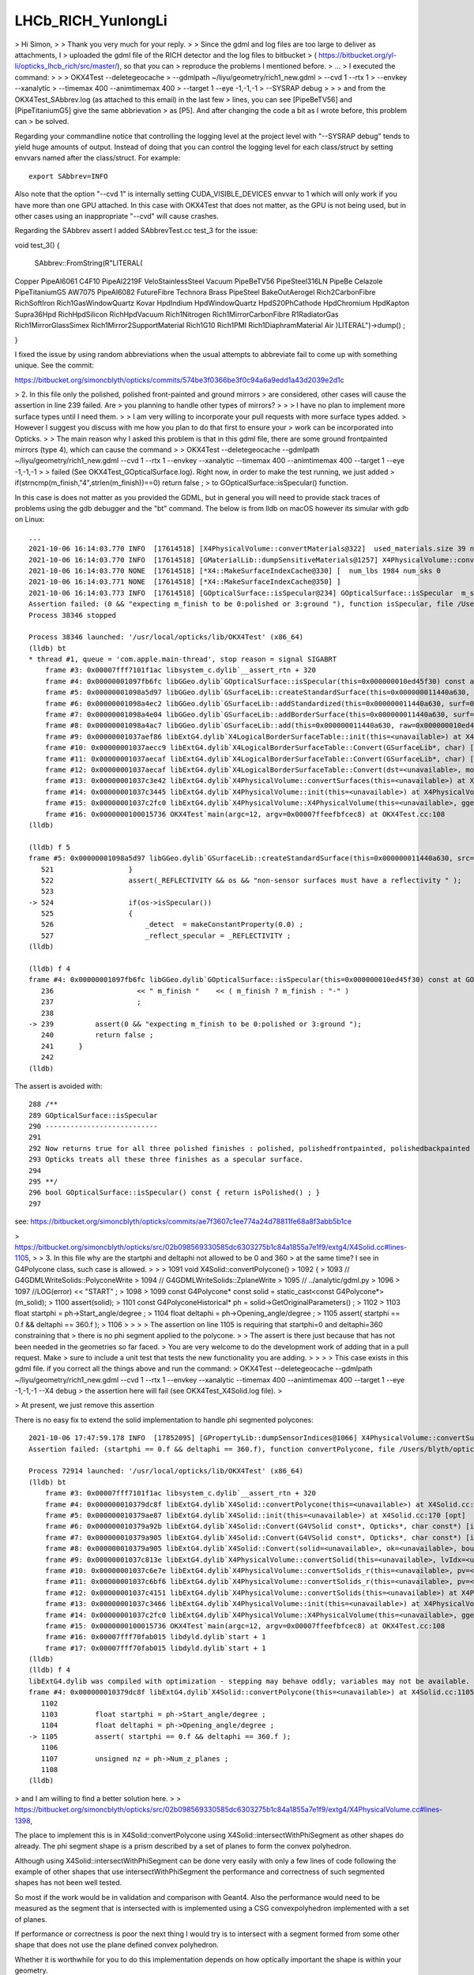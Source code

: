 LHCb_RICH_YunlongLi
======================




> Hi Simon,
>
> Thank you very much for your reply. 
>
> Since the gdml and log files are too large to deliver as attachments, I
> uploaded the gdml file of the RICH detector and the log files to bitbucket
> ( https://bitbucket.org/yl-li/opticks_lhcb_rich/src/master/), so that you can
> reproduce the problems I mentioned before.
> ...
> I executed the command: 
>
>
>     OKX4Test --deletegeocache \
>              --gdmlpath ~/liyu/geometry/rich1_new.gdml \
>              --cvd 1 --rtx 1 \
>              --envkey --xanalytic \
>              --timemax 400 --animtimemax 400 \
>              --target 1 --eye -1,-1,-1 \
>              --SYSRAP debug
>
>
> and from the OKX4Test_SAbbrev.log (as attached to this email) in the last few
> lines, you can see [PipeBeTV56] and [PipeTitaniumG5] give the same abbrievation
> as [P5]. And after changing the code a bit as I wrote before, this problem can
> be solved.


Regarding your commandline notice that controlling the logging level 
at the project level with "--SYSRAP debug" tends to yield huge amounts of output.
Instead of doing that you can control the logging level for each class/struct 
by setting envvars named after the class/struct.  For example::

    export SAbbrev=INFO

Also note that the option "--cvd 1" is internally setting CUDA_VISIBLE_DEVICES envvar 
to 1 which will only work if you have more than one GPU attached.  
In this case with OKX4Test that does not matter, as the GPU is not being used, 
but in other cases using an inappropriate "--cvd" will cause crashes.  

Regarding the SAbbrev assert I added SAbbrevTest.cc test_3 for the issue::

void test_3()
{
     SAbbrev::FromString(R"LITERAL(
Copper
PipeAl6061
C4F10
PipeAl2219F
VeloStainlessSteel
Vacuum
PipeBeTV56
PipeSteel316LN
PipeBe
Celazole
PipeTitaniumG5
AW7075
PipeAl6082
FutureFibre
Technora
Brass
PipeSteel
BakeOutAerogel
Rich2CarbonFibre
RichSoftIron
Rich1GasWindowQuartz
Kovar
HpdIndium
HpdWindowQuartz
HpdS20PhCathode
HpdChromium
HpdKapton
Supra36Hpd
RichHpdSilicon
RichHpdVacuum
Rich1Nitrogen
Rich1MirrorCarbonFibre
R1RadiatorGas
Rich1MirrorGlassSimex
Rich1Mirror2SupportMaterial
Rich1G10
Rich1PMI
Rich1DiaphramMaterial
Air
)LITERAL")->dump() ; 

} 

I fixed the issue by using random abbreviations when the usual attempts 
to abbreviate fail to come up with something unique.  See the commit:

https://bitbucket.org/simoncblyth/opticks/commits/574be3f0366be3f0c94a6a9edd1a43d2039e2d1c




> 2. In this file only the polished, polished front-painted and ground mirrors
> are considered, other cases will cause the assertion in line 239 failed. Are
> you planning to handle other types of mirrors?
>
>
>   I have no plan to implement more surface types until I need them.
>
>   I am very willing to incorporate your pull requests with more surface types added.
>   However I suggest you discuss with me how you plan to do that first to ensure your
>   work can be incorporated into Opticks.
>
> The main reason why I asked this problem is that in this gdml file, there are some ground frontpainted mirrors (type 4), which can cause the command
>
> OKX4Test --deletegeocache --gdmlpath ~/liyu/geometry/rich1_new.gdml --cvd 1 --rtx 1 --envkey --xanalytic --timemax 400 --animtimemax 400 --target 1 --eye -1,-1,-1
>
> failed (See OKX4Test_GOpticalSurface.log). Right now, in order to make the test running, we just added
> if(strncmp(m_finish,"4",strlen(m_finish))==0)  return false ;
> to GOpticalSurface::isSpecular() function.

In this case is does not matter as you provided the GDML, but in general you will need to provide stack traces 
of problems using the gdb debugger and the "bt" command.  The below is from lldb on macOS however its simular with gdb on Linux::

    ...
    2021-10-06 16:14:03.770 INFO  [17614518] [X4PhysicalVolume::convertMaterials@322]  used_materials.size 39 num_material_with_efficiency 0
    2021-10-06 16:14:03.770 INFO  [17614518] [GMaterialLib::dumpSensitiveMaterials@1257] X4PhysicalVolume::convertMaterials num_sensitive_materials 0
    2021-10-06 16:14:03.770 NONE  [17614518] [*X4::MakeSurfaceIndexCache@330] [  num_lbs 1984 num_sks 0
    2021-10-06 16:14:03.771 NONE  [17614518] [*X4::MakeSurfaceIndexCache@350] ]
    2021-10-06 16:14:03.773 INFO  [17614518] [GOpticalSurface::isSpecular@234] GOpticalSurface::isSpecular  m_shortname RichHPDEnvLargeTubeMetalSurface0000x110f3550 m_finish 4
    Assertion failed: (0 && "expecting m_finish to be 0:polished or 3:ground "), function isSpecular, file /Users/blyth/opticks/ggeo/GOpticalSurface.cc, line 239.
    Process 38346 stopped

    Process 38346 launched: '/usr/local/opticks/lib/OKX4Test' (x86_64)
    (lldb) bt
    * thread #1, queue = 'com.apple.main-thread', stop reason = signal SIGABRT
        frame #3: 0x00007fff7101f1ac libsystem_c.dylib`__assert_rtn + 320
        frame #4: 0x00000001097fb6fc libGGeo.dylib`GOpticalSurface::isSpecular(this=0x000000010ed45f30) const at GOpticalSurface.cc:239
        frame #5: 0x00000001098a5d97 libGGeo.dylib`GSurfaceLib::createStandardSurface(this=0x000000011440a630, src=0x000000010ed464c0) at GSurfaceLib.cc:524
        frame #6: 0x00000001098a4ec2 libGGeo.dylib`GSurfaceLib::addStandardized(this=0x000000011440a630, surf=0x000000010ed464c0) at GSurfaceLib.cc:441
        frame #7: 0x00000001098a4e04 libGGeo.dylib`GSurfaceLib::addBorderSurface(this=0x000000011440a630, surf=0x000000010ed464c0, pv1="_dd_Geometry_BeforeMagnetRegion_Rich1_RichHPDMasterLogList_lvRich1HPDMaster000_pvRich1HPDSMaster0000x1120b9d0", pv2="_dd_Geometry_BeforeMagnetRegion_Rich1_RichHPDSMasterLogList_lvRich1HPDSMaster000_pvRichHPDEnvLargeTub0xd090ff0", direct=false) at GSurfaceLib.cc:373
        frame #8: 0x00000001098a4ac7 libGGeo.dylib`GSurfaceLib::add(this=0x000000011440a630, raw=0x000000010ed464c0, implicit=false, direct=false) at GSurfaceLib.cc:346
        frame #9: 0x00000001037aef86 libExtG4.dylib`X4LogicalBorderSurfaceTable::init(this=<unavailable>) at X4LogicalBorderSurfaceTable.cc:128 [opt]
        frame #10: 0x00000001037aecc9 libExtG4.dylib`X4LogicalBorderSurfaceTable::Convert(GSurfaceLib*, char) [inlined] X4LogicalBorderSurfaceTable::X4LogicalBorderSurfaceTable(this=<unavailable>, dst=<unavailable>, mode=<unavailable>) at X4LogicalBorderSurfaceTable.cc:107 [opt]
        frame #11: 0x00000001037aecaf libExtG4.dylib`X4LogicalBorderSurfaceTable::Convert(GSurfaceLib*, char) [inlined] X4LogicalBorderSurfaceTable::X4LogicalBorderSurfaceTable(this=<unavailable>, dst=<unavailable>, mode=<unavailable>) at X4LogicalBorderSurfaceTable.cc:106 [opt]
        frame #12: 0x00000001037aecaf libExtG4.dylib`X4LogicalBorderSurfaceTable::Convert(dst=<unavailable>, mode='\x10') at X4LogicalBorderSurfaceTable.cc:43 [opt]
        frame #13: 0x00000001037c3e42 libExtG4.dylib`X4PhysicalVolume::convertSurfaces(this=<unavailable>) at X4PhysicalVolume.cc:662 [opt]
        frame #14: 0x00000001037c3445 libExtG4.dylib`X4PhysicalVolume::init(this=<unavailable>) at X4PhysicalVolume.cc:201 [opt]
        frame #15: 0x00000001037c2fc0 libExtG4.dylib`X4PhysicalVolume::X4PhysicalVolume(this=<unavailable>, ggeo=<unavailable>, top=<unavailable>) at X4PhysicalVolume.cc:182 [opt]
        frame #16: 0x0000000100015736 OKX4Test`main(argc=12, argv=0x00007ffeefbfcec8) at OKX4Test.cc:108
    (lldb) 

    (lldb) f 5
    frame #5: 0x00000001098a5d97 libGGeo.dylib`GSurfaceLib::createStandardSurface(this=0x000000011440a630, src=0x000000010ed464c0) at GSurfaceLib.cc:524
       521 	            }
       522 	            assert(_REFLECTIVITY && os && "non-sensor surfaces must have a reflectivity " );
       523 	
    -> 524 	            if(os->isSpecular())
       525 	            {
       526 	                _detect  = makeConstantProperty(0.0) ;    
       527 	                _reflect_specular = _REFLECTIVITY ;
    (lldb) 

    (lldb) f 4
    frame #4: 0x00000001097fb6fc libGGeo.dylib`GOpticalSurface::isSpecular(this=0x000000010ed45f30) const at GOpticalSurface.cc:239
       236 	              << " m_finish "    << ( m_finish ? m_finish : "-" ) 
       237 	              ;
       238 	   
    -> 239 	    assert(0 && "expecting m_finish to be 0:polished or 3:ground ");
       240 	    return false ; 
       241 	}
       242 	
    (lldb) 


The assert is avoided with::

    288 /**
    289 GOpticalSurface::isSpecular
    290 ---------------------------
    291 
    292 Now returns true for all three polished finishes : polished, polishedfrontpainted, polishedbackpainted
    293 Opticks treats all these three finishes as a specular surface. 
    294 
    295 **/
    296 bool GOpticalSurface::isSpecular() const { return isPolished() ; }
    297 


see: https://bitbucket.org/simoncblyth/opticks/commits/ae7f3607c1ee774a24d78811fe68a8f3abb5b1ce




> https://bitbucket.org/simoncblyth/opticks/src/02b098569330585dc6303275b1c84a1855a7e1f9/extg4/X4Solid.cc#lines-1105,
>
> 3. In this file why are the startphi and deltaphi not allowed to be 0 and 360
> at the same time? I see in G4Polycone class, such case is allowed.
>
>
>   1091 void X4Solid::convertPolycone()
>   1092 {
>   1093     // G4GDMLWriteSolids::PolyconeWrite
>   1094     // G4GDMLWriteSolids::ZplaneWrite
>   1095     // ../analytic/gdml.py
>   1096
>   1097     //LOG(error) << "START" ;
>   1098
>   1099     const G4Polycone* const solid = static_cast<const G4Polycone*>(m_solid);
>   1100     assert(solid);
>   1101     const G4PolyconeHistorical* ph = solid->GetOriginalParameters() ;
>   1102
>   1103     float startphi = ph->Start_angle/degree ;
>   1104     float deltaphi = ph->Opening_angle/degree ;
>   1105     assert( startphi == 0.f && deltaphi == 360.f );
>   1106
>
>
>
>   The assertion on line 1105 is requiring that startphi=0 and deltaphi=360 constraining that
>   there is no phi segment applied to the polycone.
>
>   The assert is there just because that has not been needed in the geometries so far faced.
>   You are very welcome to do the development work of adding that in a pull request. Make
>   sure to include a unit test that tests the new functionality you are adding.
>
>
>
> This case exists in this gdml file. if you correct all the things above and run the command:
> OKX4Test --deletegeocache --gdmlpath ~/liyu/geometry/rich1_new.gdml --cvd 1 --rtx 1 --envkey --xanalytic --timemax 400 --animtimemax 400 --target 1 --eye -1,-1,-1 --X4 debug
> the assertion here will fail (see OKX4Test_X4Solid.log file).
>

> At present, we just remove this assertion 


There is no easy fix to extend the solid implementation to handle phi segmented polycones::

    2021-10-06 17:47:59.178 INFO  [17852095] [GPropertyLib::dumpSensorIndices@1066] X4PhysicalVolume::convertSurfaces  NumSensorIndices 1 ( 1990  ) 
    Assertion failed: (startphi == 0.f && deltaphi == 360.f), function convertPolycone, file /Users/blyth/opticks/extg4/X4Solid.cc, line 1105.

    Process 72914 launched: '/usr/local/opticks/lib/OKX4Test' (x86_64)
    (lldb) bt
        frame #3: 0x00007fff7101f1ac libsystem_c.dylib`__assert_rtn + 320
        frame #4: 0x000000010379dc8f libExtG4.dylib`X4Solid::convertPolycone(this=<unavailable>) at X4Solid.cc:1105 [opt]
        frame #5: 0x000000010379ae87 libExtG4.dylib`X4Solid::init(this=<unavailable>) at X4Solid.cc:170 [opt]
        frame #6: 0x000000010379a92b libExtG4.dylib`X4Solid::Convert(G4VSolid const*, Opticks*, char const*) [inlined] X4Solid::X4Solid(this=<unavailable>, solid=<unavailable>, ok=<unavailable>, top=<unavailable>) at X4Solid.cc:132 [opt]
        frame #7: 0x000000010379a905 libExtG4.dylib`X4Solid::Convert(G4VSolid const*, Opticks*, char const*) [inlined] X4Solid::X4Solid(this=<unavailable>, solid=<unavailable>, ok=<unavailable>, top=<unavailable>) at X4Solid.cc:131 [opt]
        frame #8: 0x000000010379a905 libExtG4.dylib`X4Solid::Convert(solid=<unavailable>, ok=<unavailable>, boundary=<unavailable>) at X4Solid.cc:95 [opt]
        frame #9: 0x00000001037c813e libExtG4.dylib`X4PhysicalVolume::convertSolid(this=<unavailable>, lvIdx=<unavailable>, soIdx=<unavailable>, solid=<unavailable>, lvname=<unavailable>, balance_deep_tree=<unavailable>) const at X4PhysicalVolume.cc:1087 [opt]
        frame #10: 0x00000001037c6e7e libExtG4.dylib`X4PhysicalVolume::convertSolids_r(this=<unavailable>, pv=<unavailable>, depth=<unavailable>) at X4PhysicalVolume.cc:980 [opt]
        frame #11: 0x00000001037c6bf6 libExtG4.dylib`X4PhysicalVolume::convertSolids_r(this=<unavailable>, pv=<unavailable>, depth=<unavailable>) at X4PhysicalVolume.cc:964 [opt]
        frame #12: 0x00000001037c4151 libExtG4.dylib`X4PhysicalVolume::convertSolids(this=<unavailable>) at X4PhysicalVolume.cc:926 [opt]
        frame #13: 0x00000001037c3466 libExtG4.dylib`X4PhysicalVolume::init(this=<unavailable>) at X4PhysicalVolume.cc:203 [opt]
        frame #14: 0x00000001037c2fc0 libExtG4.dylib`X4PhysicalVolume::X4PhysicalVolume(this=<unavailable>, ggeo=<unavailable>, top=<unavailable>) at X4PhysicalVolume.cc:182 [opt]
        frame #15: 0x0000000100015736 OKX4Test`main(argc=12, argv=0x00007ffeefbfcec8) at OKX4Test.cc:108
        frame #16: 0x00007fff70fab015 libdyld.dylib`start + 1
        frame #17: 0x00007fff70fab015 libdyld.dylib`start + 1
    (lldb) 
    (lldb) f 4
    libExtG4.dylib was compiled with optimization - stepping may behave oddly; variables may not be available.
    frame #4: 0x000000010379dc8f libExtG4.dylib`X4Solid::convertPolycone(this=<unavailable>) at X4Solid.cc:1105 [opt]
       1102	
       1103	    float startphi = ph->Start_angle/degree ;  
       1104	    float deltaphi = ph->Opening_angle/degree ;
    -> 1105	    assert( startphi == 0.f && deltaphi == 360.f ); 
       1106	
       1107	    unsigned nz = ph->Num_z_planes ; 
       1108	
    (lldb) 


> and I am willing to find a better solution here.
>
> https://bitbucket.org/simoncblyth/opticks/src/02b098569330585dc6303275b1c84a1855a7e1f9/extg4/X4PhysicalVolume.cc#lines-1398,


The place to implement this is in X4Solid::convertPolycone
using X4Solid::intersectWithPhiSegment as other shapes do already.
The phi segment shape is a prism described by a set of planes
to form the convex polyhedron. 

Although using X4Solid::intersectWithPhiSegment can be done very easily
with only a few lines of code following the example of other shapes
that use intersectWithPhiSegment the performance and correctness 
of such segmented shapes has not been well tested.  

So most if the work would be in validation and comparison with Geant4. 
Also the performance would need to be measured as the segment that 
is intersected with is implemented using a CSG convexpolyhedron   
implemented with a set of planes. 

If performance or correctness is poor the next thing I would try 
is to intersect with a segment formed from some other shape
that does not use the plane defined convex polyhedron.   

Whether it is worthwhile for you to do this implementation depends on 
how optically important the shape is within your geometry. 


Some complicated solid (lvIdx 74) is hanging the conversion.  Using "export X4Solid=INFO"::

    2021-10-06 20:26:38.199 INFO  [18037644] [X4Solid::init@199] ]
    2021-10-06 20:26:38.199 INFO  [18037644] [*X4Solid::Convert@116] ]
    2021-10-06 20:26:38.206 INFO  [18037644] [X4Solid::Banner@80]  lvIdx    74 soIdx    74 soname UX85-2-CollarAttMainSub0xdca8d50 lvname _dd_Geometry_MagnetRegion_PipeSupportsInMagnet_lvUX852CollarAtt0xdca8f80
    2021-10-06 20:26:38.206 INFO  [18037644] [*X4Solid::Convert@104] [ convert UX85-2-CollarAttMainSub0xdca8d50
    2021-10-06 20:26:38.206 INFO  [18037644] [X4Solid::init@163] [ X4SolidBase identifier a entityType                    3 entityName   G4SubtractionSolid name         UX85-2-CollarAttMainSub0xdca8d50 root 0x0
    2021-10-06 20:26:38.206 INFO  [18037644] [X4Solid::convertBooleanSolid@300]  _operator 3 CSG::Name difference
    2021-10-06 20:26:38.206 INFO  [18037644] [X4Solid::init@163] [ X4SolidBase identifier b entityType                    3 entityName   G4SubtractionSolid name UX85-2-CollarAttMain-Child_For_UX85-2-CollarAttMainSub0xdca89e0 root 0x0
    2021-10-06 20:26:38.206 INFO  [18037644] [X4Solid::convertBooleanSolid@300]  _operator 3 CSG::Name difference
    2021-10-06 20:26:38.206 INFO  [18037644] [X4Solid::init@163] [ X4SolidBase identifier c entityType                    3 entityName   G4SubtractionSolid name UX85-2-CollarAttMain-Child_For_UX85-2-CollarAttMainSub0xdca8670 root 0x0
    2021-10-06 20:26:38.206 INFO  [18037644] [X4Solid::convertBooleanSolid@300]  _operator 3 CSG::Name difference
    2021-10-06 20:26:38.206 INFO  [18037644] [X4Solid::init@163] [ X4SolidBase identifier d entityType                    3 entityName   G4SubtractionSolid name UX85-2-CollarAttMain-Child_For_UX85-2-CollarAttMainSub0xdca8300 root 0x0
    2021-10-06 20:26:38.206 INFO  [18037644] [X4Solid::convertBooleanSolid@300]  _operator 3 CSG::Name difference
    2021-10-06 20:26:38.206 INFO  [18037644] [X4Solid::init@163] [ X4SolidBase identifier e entityType                    3 entityName   G4SubtractionSolid name UX85-2-CollarAttMain-Child_For_UX85-2-CollarAttMainSub0xdca7f90 root 0x0
    2021-10-06 20:26:38.206 INFO  [18037644] [X4Solid::convertBooleanSolid@300]  _operator 3 CSG::Name difference
    2021-10-06 20:26:38.206 INFO  [18037644] [X4Solid::init@163] [ X4SolidBase identifier f entityType                    3 entityName   G4SubtractionSolid name UX85-2-CollarAttMain-Child_For_UX85-2-CollarAttMainSub0xdca7c20 root 0x0
    2021-10-06 20:26:38.206 INFO  [18037644] [X4Solid::convertBooleanSolid@300]  _operator 3 CSG::Name difference
    2021-10-06 20:26:38.206 INFO  [18037644] [X4Solid::init@163] [ X4SolidBase identifier g entityType                    3 entityName   G4SubtractionSolid name UX85-2-CollarAttMain-Child_For_UX85-2-CollarAttMainSub0xdca7940 root 0x0
    2021-10-06 20:26:38.206 INFO  [18037644] [X4Solid::convertBooleanSolid@300]  _operator 3 CSG::Name difference
    2021-10-06 20:26:38.206 INFO  [18037644] [X4Solid::init@163] [ X4SolidBase identifier h entityType                    3 entityName   G4SubtractionSolid name UX85-2-CollarAttMain-Child_For_UX85-2-CollarAttMainSub0xdca7660 root 0x0
    2021-10-06 20:26:38.206 INFO  [18037644] [X4Solid::convertBooleanSolid@300]  _operator 3 CSG::Name difference
    2021-10-06 20:26:38.206 INFO  [18037644] [X4Solid::init@163] [ X4SolidBase identifier i entityType                    5 entityName                G4Box name            UX85-2-CollarAttMain0xdca2120 root 0x0
    2021-10-06 20:26:38.206 INFO  [18037644] [X4Solid::init@199] ]
    2021-10-06 20:26:38.206 INFO  [18037644] [X4Solid::init@163] [ X4SolidBase identifier j entityType                    0 entityName     G4DisplacedSolid name                                  placedB root 0x0
    2021-10-06 20:26:38.206 INFO  [18037644] [X4Solid::init@163] [ X4SolidBase identifier k entityType                    5 entityName                G4Box name        UX85-2-CollarAttMainSub10xdca7510 root 0x0
    2021-10-06 20:26:38.206 INFO  [18037644] [X4Solid::init@199] ]
    2021-10-06 20:26:38.206 INFO  [18037644] [X4Solid::init@199] ]
    2021-10-06 20:26:38.207 INFO  [18037644] [X4Solid::init@199] ]
    2021-10-06 20:26:38.207 INFO  [18037644] [X4Solid::init@163] [ X4SolidBase identifier l entityType                    0 entityName     G4DisplacedSolid name                                  placedB root 0x0
    2021-10-06 20:26:38.207 INFO  [18037644] [X4Solid::init@163] [ X4SolidBase identifier m entityType                    5 entityName                G4Box name        UX85-2-CollarAttMainSub20xdca7890 root 0x0
    2021-10-06 20:26:38.207 INFO  [18037644] [X4Solid::init@199] ]
    2021-10-06 20:26:38.207 INFO  [18037644] [X4Solid::init@199] ]
    2021-10-06 20:26:38.207 INFO  [18037644] [X4Solid::init@199] ]
    2021-10-06 20:26:38.207 INFO  [18037644] [X4Solid::init@163] [ X4SolidBase identifier n entityType                    0 entityName     G4DisplacedSolid name                                  placedB root 0x0
    2021-10-06 20:26:38.207 INFO  [18037644] [X4Solid::init@163] [ X4SolidBase identifier o entityType                    5 entityName                G4Box name        UX85-2-CollarAttMainSub30xdca7b70 root 0x0
    2021-10-06 20:26:38.207 INFO  [18037644] [X4Solid::init@199] ]
    2021-10-06 20:26:38.207 INFO  [18037644] [X4Solid::init@199] ]
    2021-10-06 20:26:38.207 INFO  [18037644] [X4Solid::init@199] ]
    2021-10-06 20:26:38.207 INFO  [18037644] [X4Solid::init@163] [ X4SolidBase identifier p entityType                    0 entityName     G4DisplacedSolid name                                  placedB root 0x0
    2021-10-06 20:26:38.207 INFO  [18037644] [X4Solid::init@163] [ X4SolidBase identifier q entityType                   25 entityName               G4Tubs name      UX85-2-CollarAttMain-Hole10xdca7e50 root 0x0
    2021-10-06 20:26:38.207 INFO  [18037644] [X4Solid::init@199] ]
    2021-10-06 20:26:38.207 INFO  [18037644] [X4Solid::init@199] ]
    2021-10-06 20:26:38.207 INFO  [18037644] [X4Solid::init@199] ]
    2021-10-06 20:26:38.207 INFO  [18037644] [X4Solid::init@163] [ X4SolidBase identifier r entityType                    0 entityName     G4DisplacedSolid name                                  placedB root 0x0
    2021-10-06 20:26:38.207 INFO  [18037644] [X4Solid::init@163] [ X4SolidBase identifier s entityType                   25 entityName               G4Tubs name      UX85-2-CollarAttMain-Hole20xdca81c0 root 0x0
    2021-10-06 20:26:38.207 INFO  [18037644] [X4Solid::init@199] ]
    2021-10-06 20:26:38.208 INFO  [18037644] [X4Solid::init@199] ]
    2021-10-06 20:26:38.208 INFO  [18037644] [X4Solid::init@199] ]
    2021-10-06 20:26:38.208 INFO  [18037644] [X4Solid::init@163] [ X4SolidBase identifier t entityType                    0 entityName     G4DisplacedSolid name                                  placedB root 0x0
    2021-10-06 20:26:38.208 INFO  [18037644] [X4Solid::init@163] [ X4SolidBase identifier u entityType                   25 entityName               G4Tubs name UX85-2-CollarAttMain-RoundEdge10xdca8530 root 0x0
    2021-10-06 20:26:38.208 ERROR [18037644] [*X4Solid::intersectWithPhiSegment@736]  special cased startPhi == 0.f && deltaPhi == 180.f 
    2021-10-06 20:26:38.208 INFO  [18037644] [X4Solid::init@199] ]
    2021-10-06 20:26:38.208 INFO  [18037644] [X4Solid::init@199] ]
    2021-10-06 20:26:38.208 INFO  [18037644] [X4Solid::init@199] ]
    2021-10-06 20:26:38.208 INFO  [18037644] [X4Solid::init@163] [ X4SolidBase identifier v entityType                    0 entityName     G4DisplacedSolid name                                  placedB root 0x0
    2021-10-06 20:26:38.208 INFO  [18037644] [X4Solid::init@163] [ X4SolidBase identifier w entityType                   25 entityName               G4Tubs name UX85-2-CollarAttMain-RoundEdge20xdca88a0 root 0x0
    2021-10-06 20:26:38.208 INFO  [18037644] [X4Solid::init@199] ]
    2021-10-06 20:26:38.208 INFO  [18037644] [X4Solid::init@199] ]
    2021-10-06 20:26:38.208 INFO  [18037644] [X4Solid::init@199] ]
    2021-10-06 20:26:38.208 INFO  [18037644] [X4Solid::init@163] [ X4SolidBase identifier x entityType                    0 entityName     G4DisplacedSolid name                                  placedB root 0x0
    2021-10-06 20:26:38.208 INFO  [18037644] [X4Solid::init@163] [ X4SolidBase identifier y entityType                   25 entityName               G4Tubs name UX85-2-CollarAttMain-RoundEdge2b0xdca8c10 root 0x0
    2021-10-06 20:26:38.208 INFO  [18037644] [X4Solid::init@199] ]
    2021-10-06 20:26:38.208 INFO  [18037644] [X4Solid::init@199] ]
    2021-10-06 20:26:38.208 INFO  [18037644] [X4Solid::init@199] ]
    2021-10-06 20:26:38.209 INFO  [18037644] [*X4Solid::Convert@116] ]
    2021-10-06 20:26:38.209 FATAL [18037644] [*NTreeBalance<nnode>::create_balanced@101] balancing trees of this structure not implemented
    ^C^C^C^C^CProcess 84649 stopped
    * thread #1, queue = 'com.apple.main-thread', stop reason = signal SIGKILL
        frame #0: 0x000000010a208b67 libNPY.dylib`glm::vec<4, float, (glm::qualifier)0>& glm::vec<4, float, (this=0x00007ffeefbf96a0, v=0x00007ffeefbf9750)0>::operator*=<float>(glm::vec<4, float, (glm::qualifier)0> const&) at type_vec4.inl:597
       594 		template<typename U>
       595 		GLM_FUNC_QUALIFIER GLM_CONSTEXPR vec<4, T, Q> & vec<4, T, Q>::operator*=(vec<4, U, Q> const& v)
       596 		{
    -> 597 			return (*this = detail::compute_vec4_mul<T, Q, detail::is_aligned<Q>::value>::call(*this, vec<4, T, Q>(v)));
       598 		}
       599 	
       600 		template<typename T, qualifier Q>
    Target 0: (OKX4Test) stopped.

    Process 84649 launched: '/usr/local/opticks/lib/OKX4Test' (x86_64)
    (lldb) 
    error: No auto repeat.
    (lldb) bt
    * thread #1, queue = 'com.apple.main-thread', stop reason = signal SIGKILL
      * frame #0: 0x000000010a208b67 libNPY.dylib`glm::vec<4, float, (glm::qualifier)0>& glm::vec<4, float, (this=0x00007ffeefbf96a0, v=0x00007ffeefbf9750)0>::operator*=<float>(glm::vec<4, float, (glm::qualifier)0> const&) at type_vec4.inl:597
        frame #1: 0x000000010a208a90 libNPY.dylib`glm::vec<4, float, (glm::qualifier)0> glm::operator*<float, (v1=0x0000000117576d44, v2=0x00007ffeefbf9750)0>(glm::vec<4, float, (glm::qualifier)0> const&, glm::vec<4, float, (glm::qualifier)0> const&) at type_vec4.inl:890
        frame #2: 0x000000010a0c51f0 libNPY.dylib`glm::mat<4, 4, float, (glm::qualifier)0>::col_type glm::operator*<float, (m=0x0000000117576d14, v=0x00007ffeefbf9858)0>(glm::mat<4, 4, float, (glm::qualifier)0> const&, glm::mat<4, 4, float, (glm::qualifier)0>::row_type const&) at type_mat4x4.inl:569
        frame #3: 0x000000010a345b80 libNPY.dylib`ncylinder::operator(this=0x00000001175767b0, x_=10.1814461, y_=-11.9151802, z_=3.02999997)(float, float, float) const at NCylinder.cpp:74
        frame #4: 0x000000010a2e1f63 libNPY.dylib`ndifference::operator(this=0x0000000117575f90, x=10.1814461, y=-11.9151802, z=3.02999997)(float, float, float) const at NNode.cpp:1152
        frame #5: 0x000000010a2e1e3c libNPY.dylib`nintersection::operator(this=0x0000000117576b90, x=10.1814461, y=-11.9151802, z=3.02999997)(float, float, float) const at NNode.cpp:1144
        frame #6: 0x000000010a2e1e63 libNPY.dylib`nintersection::operator(this=0x000000011941cde8, x=10.1814461, y=-11.9151802, z=3.02999997)(float, float, float) const at NNode.cpp:1145
        frame #7: 0x000000010a2f47e2 libNPY.dylib`float std::__1::__invoke_void_return_wrapper<float>::__call<nintersection&, float, float, float>(nintersection&&&, float&&, float&&, float&&) [inlined] decltype(__f=0x000000011941cde8, __args=0x00007ffeefbf9a6c, __args=0x00007ffeefbf9a68, __args=0x00007ffeefbf9a64)(std::__1::forward<float, float, float>(fp0))) std::__1::__invoke<nintersection&, float, float, float>(nintersection&&&, float&&, float&&, float&&) at type_traits:4291
        frame #8: 0x000000010a2f479b libNPY.dylib`float std::__1::__invoke_void_return_wrapper<float>::__call<nintersection&, float, float, float>(__args=0x000000011941cde8, __args=0x00007ffeefbf9a6c, __args=0x00007ffeefbf9a68, __args=0x00007ffeefbf9a64) at __functional_base:328
        frame #9: 0x000000010a2f4599 libNPY.dylib`std::__1::__function::__func<nintersection, std::__1::allocator<nintersection>, float (float, float, float)>::operator(this=0x000000011941cde0, __arg=0x00007ffeefbf9a6c, __arg=0x00007ffeefbf9a68, __arg=0x00007ffeefbf9a64)(float&&, float&&, float&&) at functional:1552
        frame #10: 0x000000010a32058f libNPY.dylib`std::__1::function<float (float, float, float)>::operator(this=0x000000011941cde0, __arg=10.1814461, __arg=-11.9151802, __arg=3.02999997)(float, float, float) const at functional:1903
        frame #11: 0x000000010a31e84b libNPY.dylib`NNodePoints::selectBySDF(this=0x000000011757b2d0, prim=0x000000011941be10, prim_idx=10, pointmask=2) at NNodePoints.cpp:271
        frame #12: 0x000000010a31db25 libNPY.dylib`NNodePoints::collectCompositePoints(this=0x000000011757b2d0, level=9, margin=0, pointmask=2) at NNodePoints.cpp:207
        frame #13: 0x000000010a31cac0 libNPY.dylib`NNodePoints::collect_surface_points(this=0x000000011757b2d0) at NNodePoints.cpp:155
        frame #14: 0x000000010a3b519f libNPY.dylib`NCSG::collect_surface_points(this=0x0000000117577b20) at NCSG.cpp:1170
        frame #15: 0x000000010a3b40ce libNPY.dylib`NCSG::postchange(this=0x0000000117577b20) at NCSG.cpp:204
        frame #16: 0x000000010a3b457b libNPY.dylib`NCSG::Adopt(root=0x00000001175770d0, config=0x0000000000000000, soIdx=74, lvIdx=74) at NCSG.cpp:173
        frame #17: 0x00000001037c80b4 libExtG4.dylib`X4PhysicalVolume::convertSolid(this=<unavailable>, lvIdx=<unavailable>, soIdx=<unavailable>, solid=<unavailable>, lvname=<unavailable>, balance_deep_tree=<unavailable>) const at X4PhysicalVolume.cc:1094 [opt]
        frame #18: 0x00000001037c6d7e libExtG4.dylib`X4PhysicalVolume::convertSolids_r(this=<unavailable>, pv=<unavailable>, depth=<unavailable>) at X4PhysicalVolume.cc:980 [opt]
        frame #19: 0x00000001037c6af6 libExtG4.dylib`X4PhysicalVolume::convertSolids_r(this=<unavailable>, pv=<unavailable>, depth=<unavailable>) at X4PhysicalVolume.cc:964 [opt]
        frame #20: 0x00000001037c4051 libExtG4.dylib`X4PhysicalVolume::convertSolids(this=<unavailable>) at X4PhysicalVolume.cc:926 [opt]
        frame #21: 0x00000001037c3366 libExtG4.dylib`X4PhysicalVolume::init(this=<unavailable>) at X4PhysicalVolume.cc:203 [opt]
        frame #22: 0x00000001037c2ec0 libExtG4.dylib`X4PhysicalVolume::X4PhysicalVolume(this=<unavailable>, ggeo=<unavailable>, top=<unavailable>) at X4PhysicalVolume.cc:182 [opt]
        frame #23: 0x0000000100015736 OKX4Test`main(argc=12, argv=0x00007ffeefbfce38) at OKX4Test.cc:108
        frame #24: 0x00007fff70fab015 libdyld.dylib`start + 1
        frame #25: 0x00007fff70fab015 libdyld.dylib`start + 1
    (lldb) 



    (lldb) bt
    * thread #1, queue = 'com.apple.main-thread', stop reason = signal SIGKILL
      * frame #0: 0x000000010a209aa9 libNPY.dylib`glm::vec<4, float, (glm::qualifier)0> glm::operator*<float, (v1=0x0000000118094a24, v2=0x00007ffeefbf9690)0>(glm::vec<4, float, (glm::qualifier)0> const&, glm::vec<4, float, (glm::qualifier)0> const&) at type_vec4.inl:890
        frame #1: 0x000000010a0c6106 libNPY.dylib`glm::mat<4, 4, float, (glm::qualifier)0>::col_type glm::operator*<float, (m=0x0000000118094a24, v=0x00007ffeefbf97b8)0>(glm::mat<4, 4, float, (glm::qualifier)0> const&, glm::mat<4, 4, float, (glm::qualifier)0>::row_type const&) at type_mat4x4.inl:563
        frame #2: 0x000000010a3422a9 libNPY.dylib`nbox::sdf_(this=0x000000011808f550, pos=0x00007ffeefbf9800, triple=0x00000001180949e0)0> const&, nmat4triple const*) const at NBox.cpp:85
        frame #3: 0x000000010a342242 libNPY.dylib`nbox::operator(this=0x000000011808f550, x_=-122.745415, y_=43.5319595, z_=-3.38671875)(float, float, float) const at NBox.cpp:52
        frame #4: 0x000000010a2e2f3c libNPY.dylib`ndifference::operator(this=0x000000011808feb0, x=-122.745415, y=43.5319595, z=-3.38671875)(float, float, float) const at NNode.cpp:1151
        frame #5: 0x000000010a2e2f3c libNPY.dylib`ndifference::operator(this=0x0000000118090520, x=-122.745415, y=43.5319595, z=-3.38671875)(float, float, float) const at NNode.cpp:1151
        frame #6: 0x000000010a2e2f3c libNPY.dylib`ndifference::operator(this=0x0000000118091430, x=-122.745415, y=43.5319595, z=-3.38671875)(float, float, float) const at NNode.cpp:1151
        frame #7: 0x000000010a2e2f3c libNPY.dylib`ndifference::operator(this=0x0000000118091eb0, x=-122.745415, y=43.5319595, z=-3.38671875)(float, float, float) const at NNode.cpp:1151
        frame #8: 0x000000010a2e2f3c libNPY.dylib`ndifference::operator(this=0x0000000118092f10, x=-122.745415, y=43.5319595, z=-3.38671875)(float, float, float) const at NNode.cpp:1151
        frame #9: 0x000000010a2e2e3c libNPY.dylib`nintersection::operator(this=0x0000000119c03008, x=-122.745415, y=43.5319595, z=-3.38671875)(float, float, float) const at NNode.cpp:1144
        frame #10: 0x000000010a2f57e2 libNPY.dylib`float std::__1::__invoke_void_return_wrapper<float>::__call<nintersection&, float, float, float>(nintersection&&&, float&&, float&&, float&&) [inlined] decltype(__f=0x0000000119c03008, __args=0x00007ffeefbf9acc, __args=0x00007ffeefbf9ac8, __args=0x00007ffeefbf9ac4)(std::__1::forward<float, float, float>(fp0))) std::__1::__invoke<nintersection&, float, float, float>(nintersection&&&, float&&, float&&, float&&) at type_traits:4291
        frame #11: 0x000000010a2f579b libNPY.dylib`float std::__1::__invoke_void_return_wrapper<float>::__call<nintersection&, float, float, float>(__args=0x0000000119c03008, __args=0x00007ffeefbf9acc, __args=0x00007ffeefbf9ac8, __args=0x00007ffeefbf9ac4) at __functional_base:328
        frame #12: 0x000000010a2f5599 libNPY.dylib`std::__1::__function::__func<nintersection, std::__1::allocator<nintersection>, float (float, float, float)>::operator(this=0x0000000119c03000, __arg=0x00007ffeefbf9acc, __arg=0x00007ffeefbf9ac8, __arg=0x00007ffeefbf9ac4)(float&&, float&&, float&&) at functional:1552
        frame #13: 0x000000010a32158f libNPY.dylib`std::__1::function<float (float, float, float)>::operator(this=0x0000000119c03000, __arg=-122.745415, __arg=43.5319595, __arg=-3.38671875)(float, float, float) const at functional:1903
        frame #14: 0x000000010a31f84b libNPY.dylib`NNodePoints::selectBySDF(this=0x0000000118097b40, prim=0x000000011808fab0, prim_idx=1, pointmask=2) at NNodePoints.cpp:271
        frame #15: 0x000000010a31eb25 libNPY.dylib`NNodePoints::collectCompositePoints(this=0x0000000118097b40, level=9, margin=0, pointmask=2) at NNodePoints.cpp:207
        frame #16: 0x000000010a31dac0 libNPY.dylib`NNodePoints::collect_surface_points(this=0x0000000118097b40) at NNodePoints.cpp:155
        frame #17: 0x000000010a3b619f libNPY.dylib`NCSG::collect_surface_points(this=0x00000001180943a0) at NCSG.cpp:1170
        frame #18: 0x000000010a3b50ce libNPY.dylib`NCSG::postchange(this=0x00000001180943a0) at NCSG.cpp:204
        frame #19: 0x000000010a3b557b libNPY.dylib`NCSG::Adopt(root=0x0000000118094190, config=0x0000000000000000, soIdx=94, lvIdx=94) at NCSG.cpp:173
        frame #20: 0x00000001037c808a libExtG4.dylib`X4PhysicalVolume::convertSolid(this=<unavailable>, lvIdx=<unavailable>, soIdx=<unavailable>, solid=<unavailable>, lvname=<unavailable>, balance_deep_tree=<unavailable>) const at X4PhysicalVolume.cc:1098 [opt]
        frame #21: 0x00000001037c6c4e libExtG4.dylib`X4PhysicalVolume::convertSolids_r(this=<unavailable>, pv=<unavailable>, depth=<unavailable>) at X4PhysicalVolume.cc:980 [opt]
        frame #22: 0x00000001037c69c6 libExtG4.dylib`X4PhysicalVolume::convertSolids_r(this=<unavailable>, pv=<unavailable>, depth=<unavailable>) at X4PhysicalVolume.cc:964 [opt]
        frame #23: 0x00000001037c3f21 libExtG4.dylib`X4PhysicalVolume::convertSolids(this=<unavailable>) at X4PhysicalVolume.cc:926 [opt]
        frame #24: 0x00000001037c3236 libExtG4.dylib`X4PhysicalVolume::init(this=<unavailable>) at X4PhysicalVolume.cc:203 [opt]
        frame #25: 0x00000001037c2d90 libExtG4.dylib`X4PhysicalVolume::X4PhysicalVolume(this=<unavailable>, ggeo=<unavailable>, top=<unavailable>) at X4PhysicalVolume.cc:182 [opt]
        frame #26: 0x0000000100015736 OKX4Test`main(argc=6, argv=0x00007ffeefbfce90) at OKX4Test.cc:108
        frame #27: 0x00007fff70fab015 libdyld.dylib`start + 1
    (lldb) 




    2021-10-06 20:59:24.040 INFO  [18087330] [X4Solid::Banner@80]  lvIdx   867 soIdx   867 soname Rich1MasterWithSubtract0xcf514d0 lvname _dd_Geometry_BeforeMagnetRegion_Rich1_lvRich1Master0xcf516c0
    2021-10-06 20:59:24.040 INFO  [18087330] [*X4Solid::Convert@104] [ convert Rich1MasterWithSubtract0xcf514d0
    2021-10-06 20:59:24.040 INFO  [18087330] [X4Solid::init@163] [ X4SolidBase identifier a entityType                    3 entityName   G4SubtractionSolid name         Rich1MasterWithSubtract0xcf514d0 root 0x0
    ...
    2021-10-06 20:59:24.041 INFO  [18087330] [*X4Solid::Convert@116] ]
    2021-10-06 20:59:24.041 FATAL [18087330] [nnode::get_primitive_bbox@1060] Need to add upcasting for type: 0 name zero
    Assertion failed: (0), function get_primitive_bbox, file /Users/blyth/opticks/npy/NNode.cpp, line 1061.

    (lldb) bt
    * thread #1, queue = 'com.apple.main-thread', stop reason = signal SIGABRT
      * frame #0: 0x00007fff710fbb66 libsystem_kernel.dylib`__pthread_kill + 10
        frame #1: 0x00007fff712c6080 libsystem_pthread.dylib`pthread_kill + 333
        frame #2: 0x00007fff710571ae libsystem_c.dylib`abort + 127
        frame #3: 0x00007fff7101f1ac libsystem_c.dylib`__assert_rtn + 320
        frame #4: 0x000000010a2e285b libNPY.dylib`nnode::get_primitive_bbox(this=0x00000001350c7d20, bb=0x00007ffeefbfa340) const at NNode.cpp:1061
        frame #5: 0x000000010a2e2bb3 libNPY.dylib`nnode::bbox(this=0x00000001350c7d20) const at NNode.cpp:1099
        frame #6: 0x000000010a32ab6d libNPY.dylib`NNodeNudger::update_prim_bb(this=0x00000001350c80b0) at NNodeNudger.cpp:105
        frame #7: 0x000000010a32a208 libNPY.dylib`NNodeNudger::init(this=0x00000001350c80b0) at NNodeNudger.cpp:82
        frame #8: 0x000000010a329d36 libNPY.dylib`NNodeNudger::NNodeNudger(this=0x00000001350c80b0, root_=0x00000001350c7320, epsilon_=0.00000999999974, (null)=0) at NNodeNudger.cpp:67
        frame #9: 0x000000010a32a57d libNPY.dylib`NNodeNudger::NNodeNudger(this=0x00000001350c80b0, root_=0x00000001350c7320, epsilon_=0.00000999999974, (null)=0) at NNodeNudger.cpp:65
        frame #10: 0x000000010a3b6bcf libNPY.dylib`NCSG::make_nudger(this=0x00000001350c8000, msg="Adopt root ctor") const at NCSG.cpp:1412
        frame #11: 0x000000010a3b64e7 libNPY.dylib`NCSG::NCSG(this=0x00000001350c8000, root=0x00000001350c7320) at NCSG.cpp:282
        frame #12: 0x000000010a3b55fd libNPY.dylib`NCSG::NCSG(this=0x00000001350c8000, root=0x00000001350c7320) at NCSG.cpp:297
        frame #13: 0x000000010a3b551f libNPY.dylib`NCSG::Adopt(root=0x00000001350c7320, config=0x0000000000000000, soIdx=867, lvIdx=867) at NCSG.cpp:166
        frame #14: 0x00000001037c808a libExtG4.dylib`X4PhysicalVolume::convertSolid(this=<unavailable>, lvIdx=<unavailable>, soIdx=<unavailable>, solid=<unavailable>, lvname=<unavailable>, balance_deep_tree=<unavailable>) const at X4PhysicalVolume.cc:1098 [opt]
        frame #15: 0x00000001037c6c4e libExtG4.dylib`X4PhysicalVolume::convertSolids_r(this=<unavailable>, pv=<unavailable>, depth=<unavailable>) at X4PhysicalVolume.cc:980 [opt]
        frame #16: 0x00000001037c69c6 libExtG4.dylib`X4PhysicalVolume::convertSolids_r(this=<unavailable>, pv=<unavailable>, depth=<unavailable>) at X4PhysicalVolume.cc:964 [opt]
        frame #17: 0x00000001037c3f21 libExtG4.dylib`X4PhysicalVolume::convertSolids(this=<unavailable>) at X4PhysicalVolume.cc:926 [opt]
        frame #18: 0x00000001037c3236 libExtG4.dylib`X4PhysicalVolume::init(this=<unavailable>) at X4PhysicalVolume.cc:203 [opt]
        frame #19: 0x00000001037c2d90 libExtG4.dylib`X4PhysicalVolume::X4PhysicalVolume(this=<unavailable>, ggeo=<unavailable>, top=<unavailable>) at X4PhysicalVolume.cc:182 [opt]
        frame #20: 0x0000000100015736 OKX4Test`main(argc=6, argv=0x00007ffeefbfce88) at OKX4Test.cc:108
        frame #21: 0x00007fff70fab015 libdyld.dylib`start + 1
        frame #22: 0x00007fff70fab015 libdyld.dylib`start + 1
    (lldb) 



2021-10-06 20:54:46.195 INFO  [18081422] [*X4Solid::Convert@116] ]
2021-10-06 20:54:46.198 INFO  [18081422] [X4Solid::Banner@80]  lvIdx    90 soIdx    90 soname UX85-3-BigRingQuarter-Sub0xdcefce0 lvname _dd_Geometry_MagnetRegion_PipeSupportsInMagnet_lvUX853BigRingQuarter0xdceff10
2021-10-06 20:54:46.198 INFO  [18081422] [*X4Solid::Convert@104] [ convert UX85-3-BigRingQuarter-Sub0xdcefce0
2021-10-06 20:54:46.198 INFO  [18081422] [X4Solid::init@163] [ X4SolidBase identifier a entityType                



Add "--x4balanceskip" option

>
> 4. In this file the names of the inner material and outer material are
> extracted and then used in line 1524, 1530, 1536 for GBndLib->addBoundary
> function.  In extg4/X4PhysicalVolume.cc, omat and imat are directly extracted
> from logical volumes, and may follow this style "_dd_Materials_Air",
> "_dd_Materials_Vacuum" But in GBndLib::add function, omat and imat are
> extracted from GMaterialLib according to their indexes, and follow this style
> "Air", "Vacuum".  Such difference can cause an assertion failed.
>
>
>   The geometries I work with currently do not have prefixes such as "/dd/Material/"
>   on material names, so there could well be a missing X4::BaseName or equivalent somewhere ?
>   However the way you reported the issue makes me unsure of what the issue is !
>
> Sorry if my description confuses you. You can refer to OKX4Test_GBndLIb.log file, which are generated by this command
> OKX4Test --deletegeocache --gdmlpath ~/liyu/geometry/rich1_new.gdml --cvd 1 --rtx 1 --envkey --xanalytic --timemax 400 --animtimemax 400 --target 1 --eye -1,-1,-1 --X4 debug.
> In line 126191, you can see the names of omat and imat with prefixed as "_dd_Materials".
> 
> Let's see if you can reproduce these problems and then we can deal with others.
>
> Thank you very much for your help and patience.
>
> Best wishes,
> 
> Yunlong
>
>













Hi Yunlong, 

> I hope all is well with you. 

Thanks, I'm well. I hope all is well with you too. 

> From our recent studies about Opticks using LHCb RICH detector and other
> simplied geometries, we found some issues and would like to seek for your help.
> Sorry I don't put these issues on groups.io, because they are related to
> different topics.
>
> https://bitbucket.org/simoncblyth/opticks/src/48b41f66c8b0c821e9458e36568d9daf4350bf29/sysrap/SAbbrev.cc#lines-44, 
> 
> 1. In this file it gives the abbreviations of material names which are used by
> GPropertyLib.  But if names are, i.e, "PipeSteel" and “PipeStainlessSteel”,
> which give the same abbreviations, the assertion in line 106 will fail.


See my update to the test sysrap/tests/SAbbrevTest.cc:test_2, that shows that different abbreviations 
are obtained and there is no assert.::

    sysrap/tests/SAbbrevTest.cc:test_2

    111 void test_2()
    112 {
    113     LOG(info);
    114     std::vector<std::string> ss = {
    115         "PipeSteel",
    116         "PipeStainlessSteel"
    117     };
    118     SAbbrev ab(ss);
    119     ab.dump();
    120 }

Running that test::

    SAbbrevTest 

    2021-09-30 19:56:16.207 INFO  [12432035] [test_2@113] 
                         PipeSteel : PS
                PipeStainlessSteel : Pl


I guess your set of material names has a problem but your idea of what the problem is, 
is not correct. 

The best way to investigate and report issues is to add a test to the unit test 
for the relevant class that captures the issue that you are seeing.

Runnable code provides a much more precise, effective and faster way to communicate issues than words. 
Also it is the best way to investigate issues.
 
When I can see the actual problem you are facing via a failing test, 
I can then consider how to fix it.

> But why do we need to use the abbreviations instead of full names?


The OpenGL GUI and also analysis python provides material history sequence tables 
with the material at every step of the photon presented. 
For those tables to be readable a 2 character abbreviation is needed. 

The abbreviation code could definitely be improved to avoid asserts, 
provide me with the set of names in a test that asserts and I will do so.
For example by doing something like you suggest below or even by forming 
random two character abbreviations until a unique one is found.

> A possible way is to change lines 73~86 to::
>
>       if( n->upper == 1 && n->number > 0 ) // 1 or more upper and number
>       {
>           int iu = n->first_upper_index ;
>           int in = n->first_number_index ;
>           ab = n->getTwoChar( iu < in ? iu : in ,  iu < in ? in : iu  );
>       }
>       else if( n->upper >= 2 ) // more than one uppercase : form abbrev from first two uppercase chars
>       {
>           ab = n->getFirstUpper(n->upper) ;
>       }
>       else
>       {
>           ab = n->getFirst(2) ;
>       }




> https://bitbucket.org/simoncblyth/opticks/src/7ebbd54d88ded3b5b713b3133c653012656dc582/ggeo/GOpticalSurface.cc#lines-228, 
> 
> 2. In this file only the polished, polished front-painted and ground mirrors
> are considered, other cases will cause the assertion in line 239 failed. Are
> you planning to handle other types of mirrors?
>

I have no plan to implement more surface types until I need them. 

I am very willing to incorporate your pull requests with more surface types added.  
However I suggest you discuss with me how you plan to do that first to ensure your 
work can be incorporated into Opticks.

However note that Opticks will soon undergo an enormous transition for compatibility 
with the all new NVIDIA OptiX 7 API. 
This transition  means that all GPU code must be re-architected. It is far from 
being a simple transition, the OptiX 7 API is totally different to OptiX 6.5 
As a result the below packages will be removed::

   cudarap
   thrustrap
   optixrap
   okop

With the below packages added::

   QUDARap  : pure CUDA photon generation, no OptiX dependency 
   CSG      : shared CPU/GPU geometry model 
   CSG_GGeo : conversion of GGeo geometry model into CSG 
   CSGOptiX : OptiX 7 ray tracing 
  
A focus for the new architecture is to provide fine-grained modular testing of GPU code. 

Given the tectonic shifts that Opticks will soon undergo, I think it makes
more sense to do things like implement more surface types after the 
dust has settled in the new architecture. 



> https://bitbucket.org/simoncblyth/opticks/src/02b098569330585dc6303275b1c84a1855a7e1f9/extg4/X4Solid.cc#lines-1105, 
>
> 3. In this file why are the startphi and deltaphi not allowed to be 0 and 360
> at the same time? I see in G4Polycone class, such case is allowed.  


    1091 void X4Solid::convertPolycone()
    1092 {
    1093     // G4GDMLWriteSolids::PolyconeWrite
    1094     // G4GDMLWriteSolids::ZplaneWrite
    1095     // ../analytic/gdml.py 
    1096 
    1097     //LOG(error) << "START" ; 
    1098 
    1099     const G4Polycone* const solid = static_cast<const G4Polycone*>(m_solid);
    1100     assert(solid);
    1101     const G4PolyconeHistorical* ph = solid->GetOriginalParameters() ;
    1102 
    1103     float startphi = ph->Start_angle/degree ;
    1104     float deltaphi = ph->Opening_angle/degree ;
    1105     assert( startphi == 0.f && deltaphi == 360.f );
    1106 


The assertion on line 1105 is requiring that startphi=0 and deltaphi=360 constraining that 
there is no phi segment applied to the polycone.

The assert is there just because that has not been needed in the geometries so far faced.  
You are very welcome to do the development work of adding that in a pull request. Make 
sure to include a unit test that tests the new functionality you are adding. 

Again after you have thought about how you want to implement this and done
some preliminary development make sure to discuss your approach with me to 
ensure that your work can be incorporated into Opticks.
I think I have implemented similar things somewhere via CSG intersection with a phi 
segment shape.

The sample problem with the impending shift in Opticks applies however. There is 
little point in doing any developments in the packages that do not have long to live.



> https://bitbucket.org/simoncblyth/opticks/src/02b098569330585dc6303275b1c84a1855a7e1f9/extg4/X4PhysicalVolume.cc#lines-1398, 

>
> 4. In this file the names of the inner material and outer material are
> extracted and then used in line 1524, 1530, 1536 for GBndLib->addBoundary
> function.  In extg4/X4PhysicalVolume.cc, omat and imat are directly extracted
> from logical volumes, and may follow this style "_dd_Materials_Air",
> "_dd_Materials_Vacuum" But in GBndLib::add function, omat and imat are
> extracted from GMaterialLib according to their indexes, and follow this style
> "Air", "Vacuum".  Such difference can cause an assertion failed. 


The geometries I work with currently do not have prefixes such as "/dd/Material/"
on material names : so your problem suggests there is a missing X4::BaseName somewhere ? 
Tell me where and I will add it. 

1384 unsigned X4PhysicalVolume::addBoundary(const G4VPhysicalVolume* const pv, const G4VPhysicalVolume* const pv_p )
1385 {
1386     const G4LogicalVolume* const lv   = pv->GetLogicalVolume() ;
1387     const G4LogicalVolume* const lv_p = pv_p ? pv_p->GetLogicalVolume() : NULL ;
1388 
1389     // GDMLName adds pointer suffix to the object name, returns null when object is null : eg parent of world 
1390 
1391     const char* _pv = X4::GDMLName(pv) ;
1392     const char* _pv_p = X4::GDMLName(pv_p) ;
1393 
1394 
1395     const G4Material* const imat_ = lv->GetMaterial() ;
1396     const G4Material* const omat_ = lv_p ? lv_p->GetMaterial() : imat_ ;  // top omat -> imat 
1397 
1398     const char* omat = X4::BaseName(omat_) ;
1399     const char* imat = X4::BaseName(imat_) ;
1400 
....
1513     unsigned boundary = 0 ;
1514     if( g_sslv == NULL && g_sslv_p == NULL  )   // no skin surface on this or parent volume, just use bordersurface if there are any
1515     {
1516 
1517 #ifdef OLD_ADD_BOUNDARY
1518         const char* osur = X4::BaseName( osur_ );
1519         const char* isur = X4::BaseName( isur_ );
1520 #else
1521         const char* osur = osur_ ? osur_->getName() : nullptr ;
1522         const char* isur = isur_ ? isur_->getName() : nullptr ;
1523 #endif
1524         boundary = m_blib->addBoundary( omat, osur, isur, imat );
1525     }
1526     else if( g_sslv && !g_sslv_p )   // skin surface on this volume but not parent : set both osur and isur to this 
1527     {
1528         const char* osur = g_sslv->getName();
1529         const char* isur = osur ;
1530         boundary = m_blib->addBoundary( omat, osur, isur, imat );
1531     }
1532     else if( g_sslv_p && !g_sslv )  // skin surface on parent volume but not this : set both osur and isur to this
1533     {
1534         const char* osur = g_sslv_p->getName();
1535         const char* isur = osur ;
1536         boundary = m_blib->addBoundary( omat, osur, isur, imat );
1537     }
1538     else if( g_sslv_p && g_sslv )
1539     {
1540         assert( 0 && "fabled double skin found : see notes/issues/ab-blib.rst  " );
1541     }
1542 
1543     return boundary ;
1544 }

>
>
> A possible way is to deal with omat and imat in the same way as GPropertyMap::FindShortName, change lines 1398~1399 in extg4/X4PhysicalVolume.cc to::
>
>       const char* omat_name = X4::BaseName(omat_);
>       const char* imat_name = X4::BaseName(imat_);
>       const char* omat = NULL;
>       const char* imat = NULL;
>       if( omat_name[0] == '_')
>       {
>           const char* p = strrchr(omat_name, '_') ; 
>           omat = strdup(p+1) ;
>       }
>       else
>       {
>           omat = strdup(omat_name);
>       }
>       if( imat_name[0] == '_')
>       {
>           const char* p = strrchr(imat_name, '_') ; 
>           imat = strdup(p+1) ;
>       }
>       else
>       {
>            imat = strdup(imat_name);
>       }


This way is special casing prefixed names. 

It would be simpler to regularize the names by stripping the prefixes first, 
which is easier to understand and better because it takes less code. 

>
> The same issue exist in 
>
> * https://bitbucket.org/simoncblyth/opticks/src/02b098569330585dc6303275b1c84a1855a7e1f9/extg4/X4MaterialLib.cc#lines-135,

Whats the issue here ? m4_name_base is the name with prefix removed 

::

    129     for(unsigned i=0 ; i < num_materials ; i++)
    130     {
    131         GMaterial*  pmap = m_mlib->getMaterial(i);
    132         G4Material* m4 = (*m_mtab)[i] ;
    133         assert( pmap && m4 );
    134 
    135         const char* pmap_name = pmap->getName();
    136         const std::string& m4_name = m4->GetName();
    137 
    138         bool has_prefix = strncmp( m4_name.c_str(), DD_MATERIALS_PREFIX, strlen(DD_MATERIALS_PREFIX) ) == 0 ;
    139         const char* m4_name_base = has_prefix ? m4_name.c_str() + strlen(DD_MATERIALS_PREFIX) : m4_name.c_str() ;
    140         bool name_match = strcmp( m4_name_base, pmap_name) == 0 ;
    141 
    142         LOG(info)
    143              << std::setw(5) << i
    144              << " ok pmap_name " << std::setw(30) << pmap_name
    145              << " g4 m4_name  " << std::setw(30) << m4_name
    146              << " g4 m4_name_base  " << std::setw(30) << m4_name_base
    147              << " has_prefix " << has_prefix
    148              ;




> * https://bitbucket.org/simoncblyth/opticks/src/02b098569330585dc6303275b1c84a1855a7e1f9/cfg4/CGDMLDetector.cc#lines-206
> * https://bitbucket.org/simoncblyth/opticks/src/02b098569330585dc6303275b1c84a1855a7e1f9/cfg4/CGDMLDetector.cc#lines-206.

Line 206 strips the prefix from the G4Material name if there is one and the lookup 
for the GMaterial is using that unprefixed shortname. What is the issue ?

::

    201     for(unsigned int i=0 ; i < nmat_without_mpt ; i++)
    202     {
    203         G4Material* g4mat = m_traverser->getMaterialWithoutMPT(i) ;
    204         const char* name = g4mat->GetName() ;
    205 
    206         const std::string base = BFile::Name(name);
    207         const char* shortname = base.c_str();
    208 
    209         const GMaterial* ggmat = m_mlib->getMaterial(shortname);
    210         assert(ggmat && strcmp(ggmat->getShortName(), shortname)==0 && "failed to find corresponding G4DAE material") ;
    211 
    212         LOG(verbose)
    213             << " g4mat " << std::setw(45) << name
    214             << " shortname " << std::setw(25) << shortname
    215             ;
    216 

    421 std::string BFile::Name(const char* path)
    422 {
    423     fs::path fsp(path);
    424     std::string name = fsp.filename().string() ;
    425     return name ;
    426 }



Using X4::BaseName on the original material name should get rid of the prefix, see X4Test::

    epsilon:extg4 blyth$ X4Test 
    2021-09-30 20:31:06.725 INFO  [12460728] [test_Name@31] 
     name      : /dd/material/Water
     Name      : /dd/material/Water
     ShortName : /dd/material/Water
     BaseName  : Water

 75 template<typename T>
 76 const char* X4::BaseName( const T* const obj )
 77 {
 78     if(obj == NULL) return NULL ;
 79     const std::string& name = obj->GetName();
 80     return BaseName(name);
 81 }


 40 const char* X4::ShortName( const std::string& name )
 41 {
 42     char* shortname = BStr::trimPointerSuffixPrefix(name.c_str(), NULL) ;
 43     return strdup( shortname );
 44 }
 45 
 46 const char* X4::Name( const std::string& name )
 47 {
 48     return strdup( name.c_str() );
 49 }
 50 
 51 const char* X4::BaseName( const std::string& name)
 52 {
 53     const std::string base = BFile::Name(name.c_str());
 54     return ShortName(base) ;
 55 }


>
>
> https://bitbucket.org/simoncblyth/opticks/src/02b098569330585dc6303275b1c84a1855a7e1f9/ggeo/GMeshLib.cc#lines-193, 
>
> 5. In this file mesh->getAlt can be NULL because it's allowed in line 159, but
> it can cause the following assertion failed. A possible way is to add one line
> after line 193::
>
>       if( mesh->getAlt()==NULL ) continue ; // To be consistent with GMeshLib::saveAltReferences() 
>
> These are some problems we found until now. 


Thank you for working with Opticks.

Life is too short to worry about "theoretical" problems with code, 
there are more than enough real problems.  

So if you have a real issues please report them in a way that I can reproduce them.

Making changes based on code "reading" and possibly incomplete ideas 
of what is happening (or what might happen) is an unwise way to 
direct development efforts. 

I prefer a more traditional approach:

1. you exercise the code and find issues
2. you share the issues in a way that enables me to reproduce them
3. I (or you) try to fix them, preferably by writing simple tests that exercises the code 

For simple issues you could add a unit test that captures the problem, if more complex
you can share some GDML (preferably simplified) that tickles the issue.


> And we are glad to share you some
> pictures of the visualizations of LHCb RICH I geometry and the simplified
> geometry, as attached to this email.

Thank you for sharing the images. Those are very useful to include in presentations 
to enable me to demonstrate all the experiements that are evaluating Opticks
and encourage more adoption.

If you create any more detector geometry and photon path images or movies 
created with Opticks please remember to share them with me.  

>
> Thank you very much for building such an excellent software and look forward to your comments.
>

You are very welcome. 

Simon


